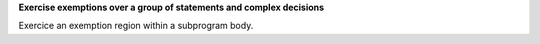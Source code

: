 **Exercise exemptions over a group of statements and complex decisions**

Exercice an exemption region within a subprogram body.

